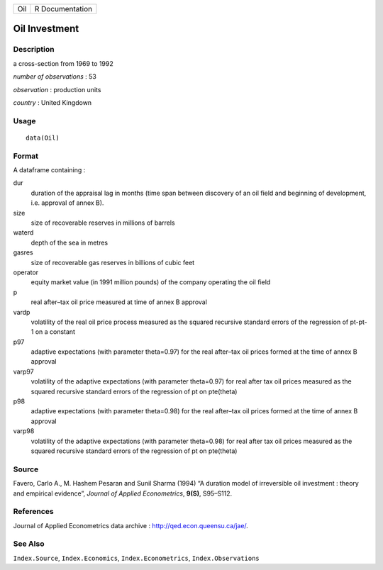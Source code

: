+-----+-----------------+
| Oil | R Documentation |
+-----+-----------------+

Oil Investment
--------------

Description
~~~~~~~~~~~

a cross-section from 1969 to 1992

*number of observations* : 53

*observation* : production units

*country* : United Kingdown

Usage
~~~~~

::

    data(Oil)

Format
~~~~~~

A dataframe containing :

dur
    duration of the appraisal lag in months (time span between discovery
    of an oil field and beginning of development, i.e. approval of annex
    B).

size
    size of recoverable reserves in millions of barrels

waterd
    depth of the sea in metres

gasres
    size of recoverable gas reserves in billions of cubic feet

operator
    equity market value (in 1991 million pounds) of the company
    operating the oil field

p
    real after–tax oil price measured at time of annex B approval

vardp
    volatility of the real oil price process measured as the squared
    recursive standard errors of the regression of pt-pt-1 on a constant

p97
    adaptive expectations (with parameter theta=0.97) for the real
    after–tax oil prices formed at the time of annex B approval

varp97
    volatility of the adaptive expectations (with parameter theta=0.97)
    for real after tax oil prices measured as the squared recursive
    standard errors of the regression of pt on pte(theta)

p98
    adaptive expectations (with parameter theta=0.98) for the real
    after–tax oil prices formed at the time of annex B approval

varp98
    volatility of the adaptive expectations (with parameter theta=0.98)
    for real after tax oil prices measured as the squared recursive
    standard errors of the regression of pt on pte(theta)

Source
~~~~~~

Favero, Carlo A., M. Hashem Pesaran and Sunil Sharma (1994) “A duration
model of irreversible oil investment : theory and empirical evidence”,
*Journal of Applied Econometrics*, **9(S)**, S95–S112.

References
~~~~~~~~~~

Journal of Applied Econometrics data archive :
http://qed.econ.queensu.ca/jae/.

See Also
~~~~~~~~

``Index.Source``, ``Index.Economics``, ``Index.Econometrics``,
``Index.Observations``

